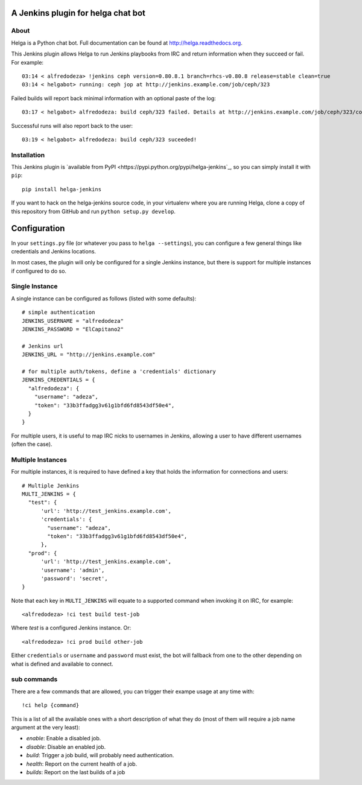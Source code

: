 A Jenkins plugin for helga chat bot
===================================

About
-----

Helga is a Python chat bot. Full documentation can be found at
http://helga.readthedocs.org.

This Jenkins plugin allows Helga to run Jenkins playbooks from IRC and return
information when they succeed or fail.
For example::

  03:14 < alfredodeza> !jenkins ceph version=0.80.8.1 branch=rhcs-v0.80.8 release=stable clean=true
  03:14 < helgabot> running: ceph jop at http://jenkins.example.com/job/ceph/323


Failed builds will report back minimal information with an optional paste of
the log::

  03:17 < helgabot> alfredodeza: build ceph/323 failed. Details at http://jenkins.example.com/job/ceph/323/console

Successful runs will also report back to the user::

  03:19 < helgabot> alfredodeza: build ceph/323 suceeded!

Installation
------------
This Jenkins plugin is `available from PyPI
<https://pypi.python.org/pypi/helga-jenkins`_, so you can simply install it
with ``pip``::

  pip install helga-jenkins

If you want to hack on the helga-jenkins source code, in your virtualenv where
you are running Helga, clone a copy of this repository from GitHub and run
``python setup.py develop``.

Configuration
=============
In your ``settings.py`` file (or whatever you pass to ``helga --settings``),
you can configure a few general things like credentials and Jenkins locations.

In most cases, the plugin will only be configured for a single Jenkins
instance, but there is support for multiple instances if configured to do so.

Single Instance
---------------
A single instance can be configured as follows (listed with some defaults)::

  # simple authentication
  JENKINS_USERNAME = "alfredodeza"
  JENKINS_PASSWORD = "ElCapitano2"

  # Jenkins url
  JENKINS_URL = "http://jenkins.example.com"

  # for multiple auth/tokens, define a 'credentials' dictionary
  JENKINS_CREDENTIALS = {
    "alfredodeza": {
      "username": "adeza",
      "token": "33b3ffadgg3v61g1bfd6fd8543df50e4",
    }
  }

For multiple users, it is useful to map IRC nicks to usernames in Jenkins,
allowing a user to have different usernames (often the case).

Multiple Instances
------------------
For multiple instances, it is required to have defined a key that holds the
information for connections and users::

  # Multiple Jenkins
  MULTI_JENKINS = {
    "test": {
        'url': 'http://test_jenkins.example.com',
        'credentials': {
          "username": "adeza",
          "token": "33b3ffadgg3v61g1bfd6fd8543df50e4",
        },
    "prod": {
        'url': 'http://test_jenkins.example.com',
        'username': 'admin',
        'password': 'secret',
  }

Note that each key in ``MULTI_JENKINS`` will equate to a supported command when
invoking it on IRC, for example::

  <alfredodeza> !ci test build test-job

Where *test* is a configured Jenkins instance. Or::

  <alfredodeza> !ci prod build other-job

Either ``credentials`` or ``username`` and ``password`` must exist, the bot
will fallback from one to the other depending on what is defined and available
to connect.

sub commands
------------
There are a few commands that are allowed, you can trigger their exampe usage
at any time with::

    !ci help {command}

This is a list of all the available ones with a short description of what they
do (most of them will require a job name argument at the very least):

* `enable`:  Enable a disabled job.
* `disable`: Disable an enabled job.
* `build`: Trigger a job build, will probably need authentication.
* `health`: Report on the current health of a job.
* `builds`: Report on the last builds of a job
